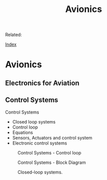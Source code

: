 #+INLUDE: theme/style.org 
#+TITLE: Avionics
#+DESCRIPTION:
#+KEYWORDS:
#+STARTUP:  content 

Related:

[[wiki:index][Index]] 

* Avionics 
** Electronics for Aviation 
** Control Systems 

Control Systems 
 - Closed loop systems
 - Control loop
 - Equations
 - Sensors, Actuators and control system
 - Electronic control systems


#+CAPTION: Control Systems - Control loop 
[[file:Avionics/9d8128e1-eed1-4212-bf9e-bf5eb50eb0ef.png]] 


#+CAPTION: Control Systems - Block Diagram 
[[file:Avionics/a26fbbfb-6493-4d0d-bc99-98dda41f3a74.png]]


#+CAPTION: Closed-loop systems.
[[file:Avionics/63da7880-5005-4c6b-8497-bcd28d973a59.png]] 

